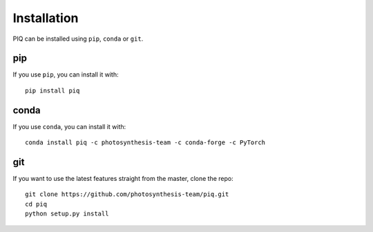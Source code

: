 Installation
------------
PIQ can be installed using ``pip``, ``conda`` or ``git``.

pip
^^^^^^^^^^^^^^^^^^^^^^
If you use ``pip``, you can install it with:
::

   pip install piq

conda
^^^^^^^^^^^^^^^^^^^^^^^
If you use ``conda``, you can install it with:
::

   conda install piq -c photosynthesis-team -c conda-forge -c PyTorch

git
^^^^^^^^^^^^^^^^^^^^^
If you want to use the latest features straight from the master, clone the repo:
::

   git clone https://github.com/photosynthesis-team/piq.git
   cd piq
   python setup.py install